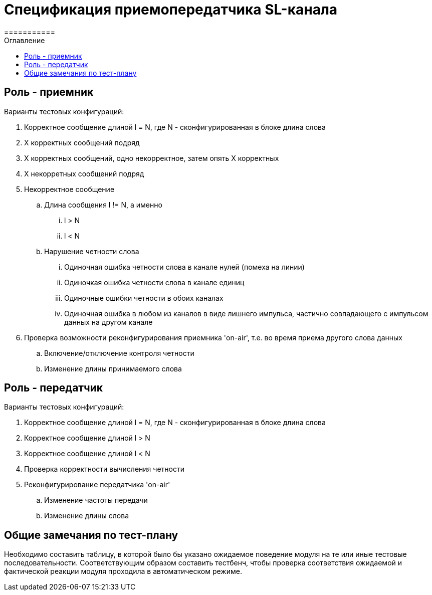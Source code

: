 = Спецификация приемопередатчика SL-канала
===========
:Date:      04.10.2017
:Revision:  0.1
:toc:       right
:icons:     font
:source-highlighter: rouge
:table-caption:     Таблица
:listing-caption:   Код
:chapter-label:     Глава
:toc-title:         Оглавление
:version-label:     Версия
:figure-caption:    Рисунок
:imagesdir:         ./../img/

[[role-receiver]]
== Роль - приемник
.Варианты тестовых конфигураций:
. Корректное сообщение длиной l = N, где N - сконфигурированная в блоке длина слова
. X корректных сообщений подряд
. Х корректных сообщений, одно некорректное, затем опять Х корректных
. Х некорретных сообщений подряд
. Некорректное сообщение
.. Длина сообщения l != N, а именно
... l > N
... l < N
.. Нарушение четности слова
... Одиночная ошибка четности слова в канале нулей (помеха на линии)
... Одиночкая ошибка четности слова в канале единиц
... Одиночные ошибки четности в обоих каналах
... Одиночная ошибка в любом из каналов в виде лишнего импульса, частично совпадающего с импульсом данных на другом канале
. Проверка возможности реконфигурирования приемника 'on-air', т.е. во время приема другого слова данных
.. Включение/отключение контроля четности
.. Изменение длины принимаемого слова

[[role-transmitter]]
== Роль - передатчик
.Варианты тестовых конфигураций:
. Корректное сообщение длиной l = N, где N - сконфигурированная в блоке длина слова
. Корректное сообщение длиной l > N
. Корректное сообщение длиной l < N
. Проверка корректности вычисления четности
. Реконфигурирование передатчика 'on-air'
.. Изменение частоты передачи
.. Изменение длины слова

[[comments]]
== Общие замечания по тест-плану

Необходимо составить таблицу, в которой было бы указано ожидаемое поведение модуля на те или иные тестовые последовательности. Соответствующим образом составить тестбенч, чтобы проверка соответствия ожидаемой и фактической реакции модуля проходила в автоматическом режиме.
